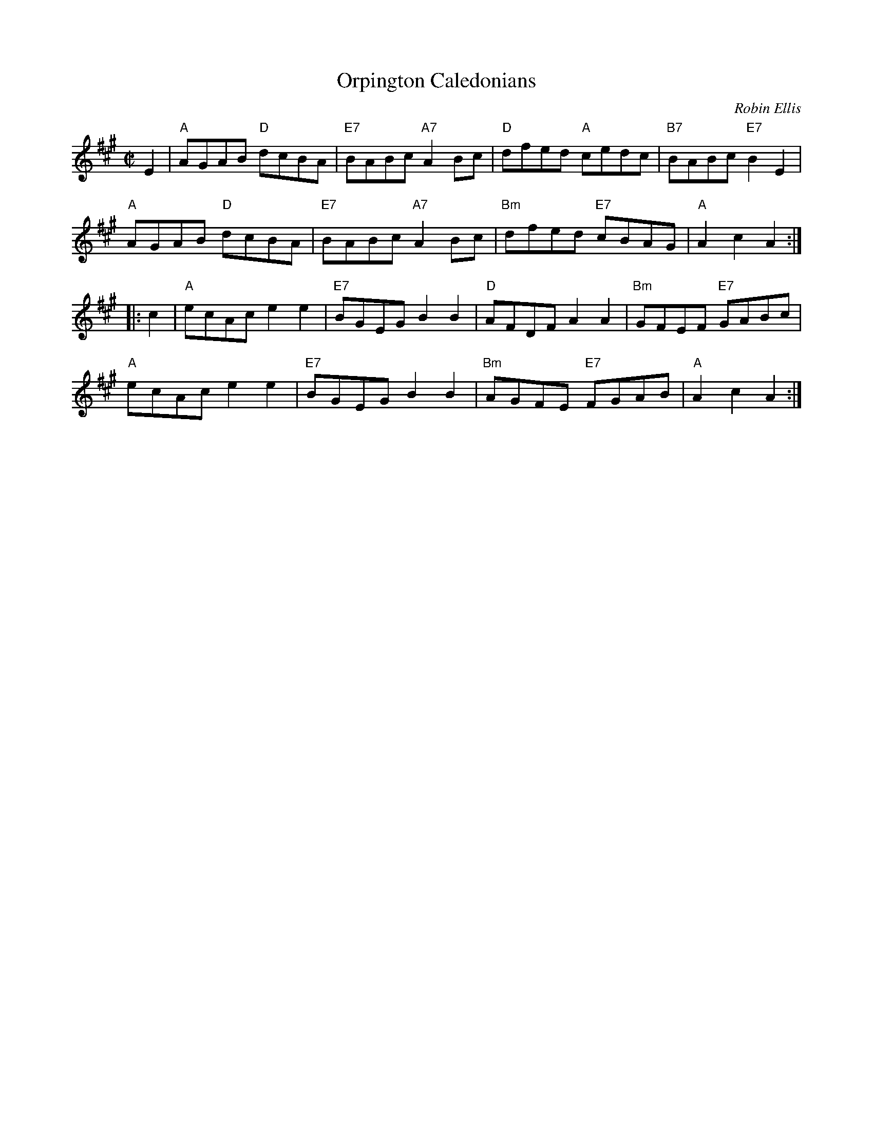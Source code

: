 X: 1
T: Orpington Caledonians
C: Robin Ellis
R: reel
N: Tune for the dance of the same name
Z: 2015 John Chambers <jc:trillian.mit.edu>
B: RSCDS 49-2
M: C|
L: 1/8
K: A
E2 |\
"A"AGAB "D"dcBA | "E7"BABc "A7"A2Bc |\
"D"dfed "A"cedc | "B7"BABc "E7"B2E2 |
"A"AGAB "D"dcBA | "E7"BABc "A7"A2Bc |\
"Bm"dfed "E7"cBAG | "A"A2c2 A2 :|
|: c2 |\
"A"ecAc e2e2 | "E7"BGEG B2B2 |\
"D"AFDF A2A2 | "Bm"GFEF "E7"GABc |
"A"ecAc e2e2 | "E7"BGEG B2B2 |\
"Bm"AGFE "E7"FGAB | "A"A2c2 A2 :|
